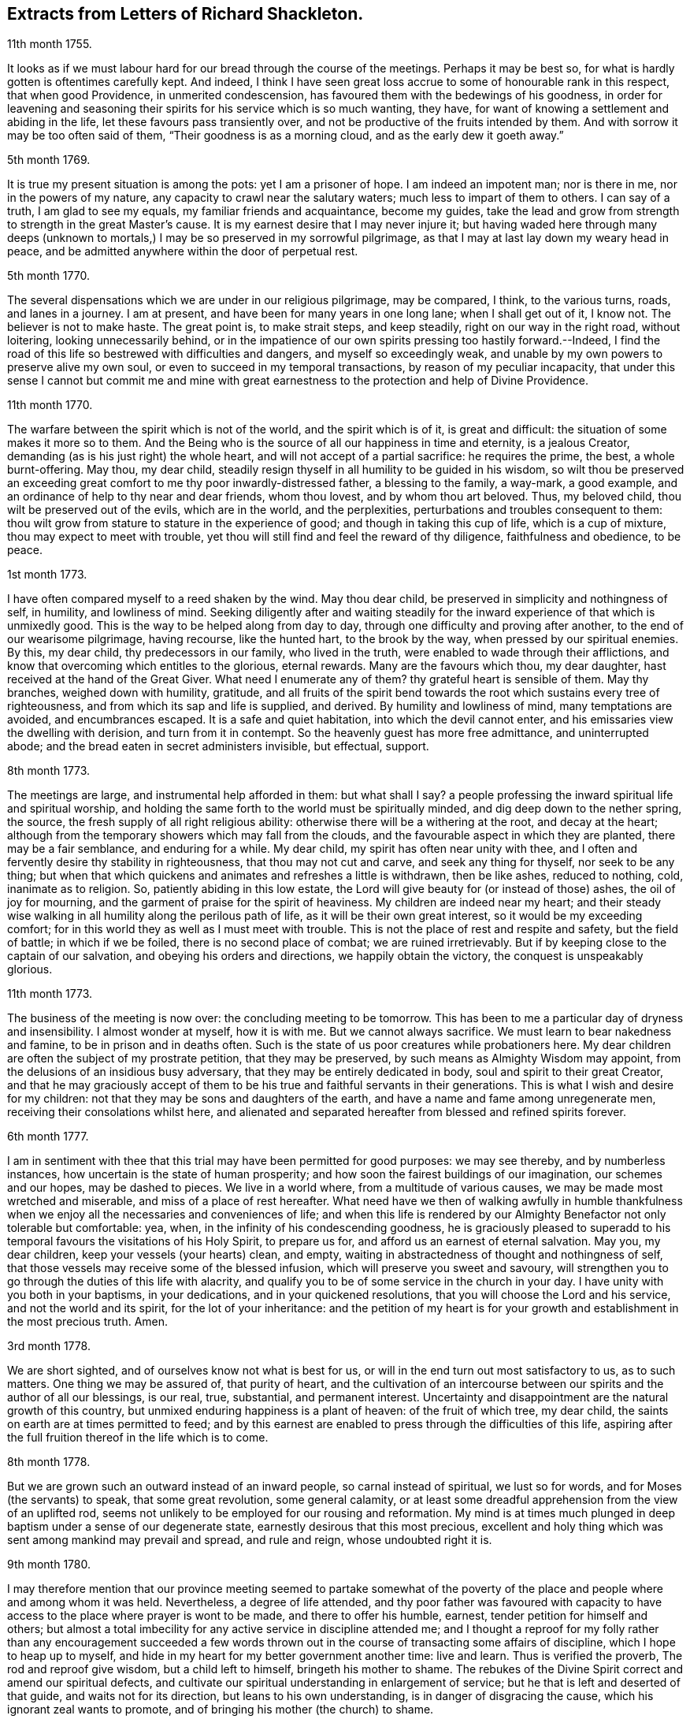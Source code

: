 == Extracts from Letters of Richard Shackleton.

[.signed-section-context-open]
11th month 1755.

It looks as if we must labour hard for our bread through the course of the meetings.
Perhaps it may be best so, for what is hardly gotten is oftentimes carefully kept.
And indeed,
I think I have seen great loss accrue to some of honourable rank in this respect,
that when good Providence, in unmerited condescension,
has favoured them with the bedewings of his goodness,
in order for leavening and seasoning their spirits
for his service which is so much wanting,
they have, for want of knowing a settlement and abiding in the life,
let these favours pass transiently over,
and not be productive of the fruits intended by them.
And with sorrow it may be too often said of them, "`Their goodness is as a morning cloud,
and as the early dew it goeth away.`"

[.signed-section-context-open]
5th month 1769.

It is true my present situation is among the pots: yet I am a prisoner of hope.
I am indeed an impotent man; nor is there in me, nor in the powers of my nature,
any capacity to crawl near the salutary waters; much less to impart of them to others.
I can say of a truth, I am glad to see my equals, my familiar friends and acquaintance,
become my guides,
take the lead and grow from strength to strength in the great Master`'s cause.
It is my earnest desire that I may never injure it;
but having waded here through many deeps (unknown to mortals,)
I may be so preserved in my sorrowful pilgrimage,
as that I may at last lay down my weary head in peace,
and be admitted anywhere within the door of perpetual rest.

[.signed-section-context-open]
5th month 1770.

The several dispensations which we are under in our religious pilgrimage,
may be compared, I think, to the various turns, roads, and lanes in a journey.
I am at present, and have been for many years in one long lane;
when I shall get out of it, I know not.
The believer is not to make haste.
The great point is, to make strait steps, and keep steadily,
right on our way in the right road, without loitering, looking unnecessarily behind,
or in the impatience of our own spirits pressing too hastily forward.--Indeed,
I find the road of this life so bestrewed with difficulties and dangers,
and myself so exceedingly weak,
and unable by my own powers to preserve alive my own soul,
or even to succeed in my temporal transactions, by reason of my peculiar incapacity,
that under this sense I cannot but commit me and mine with great
earnestness to the protection and help of Divine Providence.

[.signed-section-context-open]
11th month 1770.

The warfare between the spirit which is not of the world, and the spirit which is of it,
is great and difficult: the situation of some makes it more so to them.
And the Being who is the source of all our happiness in time and eternity,
is a jealous Creator, demanding (as is his just right) the whole heart,
and will not accept of a partial sacrifice: he requires the prime, the best,
a whole burnt-offering.
May thou, my dear child,
steadily resign thyself in all humility to be guided in his wisdom,
so wilt thou be preserved an exceeding great comfort
to me thy poor inwardly-distressed father,
a blessing to the family, a way-mark, a good example,
and an ordinance of help to thy near and dear friends, whom thou lovest,
and by whom thou art beloved.
Thus, my beloved child, thou wilt be preserved out of the evils, which are in the world,
and the perplexities, perturbations and troubles consequent to them:
thou wilt grow from stature to stature in the experience of good;
and though in taking this cup of life, which is a cup of mixture,
thou may expect to meet with trouble,
yet thou will still find and feel the reward of thy diligence,
faithfulness and obedience, to be peace.

[.signed-section-context-open]
1st month 1773.

I have often compared myself to a reed shaken by the wind.
May thou dear child, be preserved in simplicity and nothingness of self, in humility,
and lowliness of mind.
Seeking diligently after and waiting steadily for the inward
experience of that which is unmixedly good.
This is the way to be helped along from day to day,
through one difficulty and proving after another, to the end of our wearisome pilgrimage,
having recourse, like the hunted hart, to the brook by the way,
when pressed by our spiritual enemies.
By this, my dear child, thy predecessors in our family, who lived in the truth,
were enabled to wade through their afflictions,
and know that overcoming which entitles to the glorious, eternal rewards.
Many are the favours which thou, my dear daughter,
hast received at the hand of the Great Giver.
What need I enumerate any of them?
thy grateful heart is sensible of them.
May thy branches, weighed down with humility, gratitude,
and all fruits of the spirit bend towards the root which sustains every tree of righteousness,
and from which its sap and life is supplied, and derived.
By humility and lowliness of mind, many temptations are avoided, and encumbrances escaped.
It is a safe and quiet habitation, into which the devil cannot enter,
and his emissaries view the dwelling with derision, and turn from it in contempt.
So the heavenly guest has more free admittance, and uninterrupted abode;
and the bread eaten in secret administers invisible, but effectual, support.

[.signed-section-context-open]
8th month 1773.

The meetings are large, and instrumental help afforded in them: but what shall I say?
a people professing the inward spiritual life and spiritual worship,
and holding the same forth to the world must be spiritually minded,
and dig deep down to the nether spring, the source,
the fresh supply of all right religious ability:
otherwise there will be a withering at the root, and decay at the heart;
although from the temporary showers which may fall from the clouds,
and the favourable aspect in which they are planted, there may be a fair semblance,
and enduring for a while.
My dear child, my spirit has often near unity with thee,
and I often and fervently desire thy stability in righteousness,
that thou may not cut and carve, and seek any thing for thyself,
nor seek to be any thing;
but when that which quickens and animates and refreshes a little is withdrawn,
then be like ashes, reduced to nothing, cold, inanimate as to religion.
So, patiently abiding in this low estate,
the Lord will give beauty for (or instead of those) ashes, the oil of joy for mourning,
and the garment of praise for the spirit of heaviness.
My children are indeed near my heart;
and their steady wise walking in all humility along the perilous path of life,
as it will be their own great interest, so it would be my exceeding comfort;
for in this world they as well as I must meet with trouble.
This is not the place of rest and respite and safety, but the field of battle;
in which if we be foiled, there is no second place of combat;
we are ruined irretrievably.
But if by keeping close to the captain of our salvation,
and obeying his orders and directions, we happily obtain the victory,
the conquest is unspeakably glorious.

[.signed-section-context-open]
11th month 1773.

The business of the meeting is now over: the concluding meeting to be tomorrow.
This has been to me a particular day of dryness and insensibility.
I almost wonder at myself, how it is with me.
But we cannot always sacrifice.
We must learn to bear nakedness and famine, to be in prison and in deaths often.
Such is the state of us poor creatures while probationers here.
My dear children are often the subject of my prostrate petition,
that they may be preserved, by such means as Almighty Wisdom may appoint,
from the delusions of an insidious busy adversary,
that they may be entirely dedicated in body, soul and spirit to their great Creator,
and that he may graciously accept of them to be his
true and faithful servants in their generations.
This is what I wish and desire for my children:
not that they may be sons and daughters of the earth,
and have a name and fame among unregenerate men,
receiving their consolations whilst here,
and alienated and separated hereafter from blessed and refined spirits forever.

[.signed-section-context-open]
6th month 1777.

I am in sentiment with thee that this trial may have been permitted for good purposes:
we may see thereby, and by numberless instances,
how uncertain is the state of human prosperity;
and how soon the fairest buildings of our imagination, our schemes and our hopes,
may be dashed to pieces.
We live in a world where, from a multitude of various causes,
we may be made most wretched and miserable, and miss of a place of rest hereafter.
What need have we then of walking awfully in humble thankfulness
when we enjoy all the necessaries and conveniences of life;
and when this life is rendered by our Almighty Benefactor not only tolerable but comfortable:
yea, when, in the infinity of his condescending goodness,
he is graciously pleased to superadd to his temporal
favours the visitations of his Holy Spirit,
to prepare us for, and afford us an earnest of eternal salvation.
May you, my dear children, keep your vessels (your hearts) clean, and empty,
waiting in abstractedness of thought and nothingness of self,
that those vessels may receive some of the blessed infusion,
which will preserve you sweet and savoury,
will strengthen you to go through the duties of this life with alacrity,
and qualify you to be of some service in the church in your day.
I have unity with you both in your baptisms, in your dedications,
and in your quickened resolutions, that you will choose the Lord and his service,
and not the world and its spirit, for the lot of your inheritance:
and the petition of my heart is for your growth and
establishment in the most precious truth.
Amen.

[.signed-section-context-open]
3rd month 1778.

We are short sighted, and of ourselves know not what is best for us,
or will in the end turn out most satisfactory to us, as to such matters.
One thing we may be assured of, that purity of heart,
and the cultivation of an intercourse between our
spirits and the author of all our blessings,
is our real, true, substantial, and permanent interest.
Uncertainty and disappointment are the natural growth of this country,
but unmixed enduring happiness is a plant of heaven: of the fruit of which tree,
my dear child, the saints on earth are at times permitted to feed;
and by this earnest are enabled to press through the difficulties of this life,
aspiring after the full fruition thereof in the life which is to come.

[.signed-section-context-open]
8th month 1778.

But we are grown such an outward instead of an inward people,
so carnal instead of spiritual, we lust so for words,
and for Moses (the servants) to speak, that some great revolution, some general calamity,
or at least some dreadful apprehension from the view of an uplifted rod,
seems not unlikely to be employed for our rousing and reformation.
My mind is at times much plunged in deep baptism under a sense of our degenerate state,
earnestly desirous that this most precious,
excellent and holy thing which was sent among mankind may prevail and spread,
and rule and reign, whose undoubted right it is.

[.signed-section-context-open]
9th month 1780.

I may therefore mention that our province meeting seemed to partake somewhat
of the poverty of the place and people where and among whom it was held.
Nevertheless, a degree of life attended,
and thy poor father was favoured with capacity to have access
to the place where prayer is wont to be made,
and there to offer his humble, earnest, tender petition for himself and others;
but almost a total imbecility for any active service in discipline attended me;
and I thought a reproof for my folly rather than any encouragement succeeded
a few words thrown out in the course of transacting some affairs of discipline,
which I hope to heap up to myself,
and hide in my heart for my better government another time: live and learn.
Thus is verified the proverb, The rod and reproof give wisdom,
but a child left to himself, bringeth his mother to shame.
The rebukes of the Divine Spirit correct and amend our spiritual defects,
and cultivate our spiritual understanding in enlargement of service;
but he that is left and deserted of that guide, and waits not for its direction,
but leans to his own understanding, is in danger of disgracing the cause,
which his ignorant zeal wants to promote,
and of bringing his mother (the church) to shame.

[.signed-section-context-open]
6th month 1781.

Yesterday I wasted in the world;
at my return home in the evening I got thy sweet memorial,
which was acceptable and comfortable.
Let us not be anxious about branching and spreading:
but take root downwards in the hidden life;
so shall we stand against the dangers which attend both from sun and wind;
from popular favour, and popular dislike.
I greatly love the littleness;
a grain of gold is of greater value than a deal of base metal.
Remember the bow, which hangs on the pin, unbent, till by command it is taken down,
and used; thus it preserves its force and elasticity.
May thy bow abide in strength, and the arms of thy hand be made strong.
I cannot express the love I have felt and feel for thee; again, keep low and humble,
and let self be of no reputation.
Those who covet the applause of men, and have an ear out for it, like listeners,
seldom hear good of themselves;
but those feel most of the inward strength and unity of the brethren,
who seek that honour which cometh from God only.

[.signed-section-context-open]
10th month 1781.

I am obliged to thee for thy letter, for the openness and familiarity of it,
and for the friendship and freedom which it breathes.
I feel somewhat like a father, or rather a grandfather,
who likes very well to hear his child prattle to himself,
yet rebukes it when he fears it makes too free with another.
To branch out too diffusively in the epistolary way has a snare in it.
A multitude of correspondents is troublesome,
and there is a danger of there being more leaves than fruit.
We are variously appointed:
some perhaps may be allowed to indulge their inventive faculty,
and a vein of imagination, which others would be inwardly hurt by attempting.
Each of us should keep within the limits of our own tether.
We are each of us expressly told,
(as our first parents were) what is the fruit forbidden to us severally,
and death in a greater or lesser degree follows, if we touch it.
I believe some anointed servants have been hurt by suffering
their imaginations to wander upon unprofitable subjects,
as well as reading unprofitable books, and writing to an unprofitable degree.
A great deal depends on such keeping their vessels clean: there is a defilement,
which though it be not gross,
yet renders the vessel unfit for the reception of the heavenly virtue; or,
if it be infused, it loses of its fine quality, and is adulterated.
But, says the apostle, the will of God is, that ye should abstain from fornication,
and that every one of you should know how to possess
his vessel in sanctification and honour.
May it be thy care, my dear child, diligently to wait for the renewal of that baptism,
which keeps the vessel clean,
that so when the master of the house shall think fit to take it off the shelf,
(where it may have been stood for some time,
with the mouth downward) it may be ready for immediate use.

[.signed-section-context-open]
2nd month 1782.

I am not so solicitous about the permanence of our epistolary correspondence,
as I am about the permanence of pure love and real friendship between us.
Epistles, like testimonies and declarations, may cease, having had their day,
but fervent charity should abide undiminished.
When I was last in England,
I happened somewhere to hear that thou hadst a propensity to write much:
I thought there was a danger in it,
and I knew not how to act more consistently with that friendship which I felt and expressed,
than to warn thee of the danger.
I threw my then present thoughts together on the subject, and spread them before thee.
I know not how I expressed them,
but I know I did not mean thereby to preclude the freedom of an intercourse between us,
which may be limited and enlarged according to our best feelings.

I kept no copy of my letter; if any word or expression in it escaped me,
which was capable of giving thee offence,
I request thou wilt be so kind as to quote it with the context; and I shall I hope,
either explain to thy satisfaction or condemn it.
You speakers ought to be very ready to hear.
I have seen some very sensible seasonable reprehensions of thine,
which as they were well meant were also well taken.
Little cautionary hints often make up the most profitable,
though perhaps not the most pleasing part of a letter.
I thought it prettily expressed by Catherine Payton
long ago in a letter to a correspondent of hers;
"`I would not have thee think that I write this to please the natural part; no,
far be it from me to offer the incense of flattery,
or even pain my friends with a recital of their excellencies:
true friendship needs no such weak supports;
but is rather pleased with judicious reproofs.`"

As to my ever going again to your land, or any of my children,
it is quite a matter of uncertainty, enveloped in the cloud of futurity.
I have earnestly desired, and especially of late,
that I might not be suffered to go here and there lightly and foolishly;
but that divine wisdom might be graciously pleased to order my way and guide my steps.
I am blind and weak and ignorant, I think in a great degree;
and if merciful help does not interpose,
I am sure I shall be able neither to stand nor go.
Some of superior abilities and strength may trust in one thing or another; but as for me,
I have nothing to trust to for the preservation and welfare of me and mine,
but the mercy and condescending notice of the Lord Almighty.

[.signed-section-context-open]
12th month 1782.

I remembered as I lay in bed that I was in debt to a long, instructive, affectionate,
obliging epistle of thine,
to which I have no sort of expectation of making any thing like an adequate return;
neither have I, that I know of, such emulation about me.
Honest friends, in entertaining one another, should not vie in elegance and superfluity,
but simply and cordially bring out the best they
happen to have in the house for their guests:
and though the fare may seem mean, yet if it be sound and savoury,
and served up by clean hands, there is no reason to be ashamed of it.
It is the affecting to appear something above our abilities that renders us contemptible,
and which if persisted in will be in danger of making us bankrupts.
But why these strictures?
They have no pointed meaning, my dear cousin; they are general observations.
I hope and believe we are both pretty clear of affectation, and superfluity,
and ostentation, though unintentionally I fell on this subject.
Love and unity, I trust, subsists between us;
and if admonition was necessary to be imparted,
I also trust we should receive it from each other
without having a recourse to any oblique insinuation.

They call our dwelling the Retreat.
It is indeed so in some respect; but annoyances of one sort or other will break in.
Flies are most troublesome in the shade.
To keep low and humble, to step cautiously and feelingly,
to watch diligently over the movements in our minds,
to wait for that baptising virtue which makes and preserves sweet and clean,
to be as good servants ready for every occasional duty which may be unexpectedly required;
this is the state we desire to be found in, and wish it was more our experience.
But we are poor,
and desire the prayers and sympathy of our dear friends
to whom we are united in the fellowship of suffering.

[.signed-section-context-open]
Twelfth month 1789.

When we prescribe for such as thou art, we must also take in the mind,
which often affects and is affected by the organs of the body.
Be an obedient child.
Now a child does not reason a great deal,
nor puzzle itself with a consideration of probable consequences;
its duty and its praise are simply to do as it is bid.
This is acceptable to the great father of the family in heaven and on earth;
this is uniting in the chorus, in the blest harmony; this is not interrupting, confusing,
or retarding the great work of glory to God, and good will to men,
but it is promoting and forwarding it according to the divine will.
The stars in their courses fought against Sisera: not only those of the first magnitude,
but we may believe the lesser stars also, seeing they fought in their courses.
Of whatever degree in the heavenly host, my beloved friend,
thou mayest esteem thyself to be,
(and I am sure I care not how little that is in thine own eyes) be thou encouraged
to persevere in unreserved dedication of all to the cause of Christ.
The kingdoms of this world seem in an unusual ferment,
and the bottom on which the false religions of it are founded, is altogether slight,
precarious, and uncertain.
Who knows how near the hour may be when it shall please the Omnipotent to rend the veil,
which obscures the spiritual sight of mankind,
and to reveal himself to the human species in a more general way, saying,
as at the beginning of creation, "`Let there be light, and there was light.`"
May you, who are called and chosen, and instructed, and fitted,
and furnished for the Master`'s service, be disencumbered and ready,
willingly to run on his errands with "`Here am I:
send me;`" diligently attending to the fresh and fresh pointings
and directions of wisdom in the course of your service:
so will the great and glorious work be likely to prosper in your hands,
and your peace will run down as a river through the present life,
bearing and supporting your spirits till you are conveyed
to the ocean and fullness of everlasting peace and joy.

[.signed-section-context-open]
Eleventh month 1790.

As I lay awake in bed this morning, thou occurred to me; and no wonder,
as thou art the frequent companion of my thoughts.
Thou seemed to me rather poor and low, like myself;
and I thought I would try if I could converse with thee in this manner.
I do not want to cut a flourish in praise of poverty; as some people,
instead of bowing down under and bearing the cross,
appear to me to ride exultingly and ostentatiously upon it:
but I want just to manifest by this little token of my sensibility
and affectionate sympathy with thee:
neither do I want to give thee advice on the occasion.
I am not so vain and foolish as to think thou standest in need of my advice.
Thou art a trained servant, and art acquainted by this time with thy Master`'s ways,
and manner: thou hast, though young in years, been long under his holy discipline,
and knowest that much exercise, conflict and probation,
is continually to be gone through within; in order to be made perfect,
thoroughly furnished unto all good works, as was said of the Master himself.
Though he were a son, yet learned he obedience by the things which he suffered.
Thou hast drank deeply of divine consolation,
and thou hast known a walking in the light of the Lord;
yea thy path has been for a season as the shining light.
No wonder then that in turn thou should not only be stripped of thy priestly robes,
but like Joshua be clothed even with filthy garments, compassed with the troubles,
and perplexities, which belong to us as being also flesh.
I believe indeed that those, who ascend to the greatest heights of the holy hill,
and as instruments, are made most eminently useful:
I believe that those have to descend proportionably into the lower parts of the earth,
and have the greatest need to experience a being
buried with Christ by baptism unto death.
Such is the frailty and fallibility of our compound natures;
that the great author of them knows there is a necessity for our
undergoing repeated humiliations and abasements of self,
that we may repeatedly know and feel,
and be made thoroughly sensible of this important essential truth;
"`That we are not sufficient of ourselves even to think any good things as of ourselves:
but our sufficiency is of God.`"

[.letter-heading]
To +++_________+++

O What an element is divine love! in this the children of the light live, and breathe,
and move, and act: there is no infection here; it is clear, pure, and salutary.
I would be glad that that poor man was effectually conquered.
Thou art dear to me for having so followed, and been so guided in service,
as to be instrumental of good in his case.

Thy prayers and thy alms-deeds, thy secret wrestlings of spirit,
and thy private labours and communications will, no doubt, come up in memorial.

I believe thou knowest that I received thine of the 5th ult.
the contents are such as this state of existence often affords:
it is indeed a cup of mixture;
but then it is wisely mixed and tempered by the great hand.
It is not for us poor, blind, and ignorant creatures to say, What doest thou?
but patiently to submit and reverently to bow in humble
persuasion that the judge of all the earth doeth right.
Well, it is glad tidings to me, that ye are getting on so bravely;
and no doubt cause of deep humiliation and gratitude to you both,
that the arm of everlasting strength has been experienced
in such renewed and such effectual support.
This is great encouragement to proceed in the track of revealed duty.
I believe many have greatly hurt themselves,
and become lame and dwarfish all their lives long,
by letting in the reasoner and the discourager,
consulting too much human prudence and propriety, limiting the spirit,
which is the Holy One, starting aside from services like an affrighted horse on the road,
and being in great fear where no fear is.
But thou, beloved friend, seemest to have got out of the bye-ways and crooked paths,
on to the high road for travellers, leading to the city of the great King;
and by continuing thus diligent, faithful, and devoted,
thou wilt (I trust) know more and more distinctly the Master`'s will,
and be more and more strengthened to perform it.
So if it be consistent with Infinite Wisdom to prolong thy life here,
thou wilt be happy in thyself, and useful in the creation of God;
and if a short warning should summon thee from this stage and conflict,
this mortal will put on immortality;
thy sorrows here be changed into unmixed everlasting joy;
and thy example and memorial will live, and teach, and preach to succeeding generations.

But alas, I am a poor weak, tottering creature, a much fitter object to be ministered to,
than qualified to minister to another.
Thou knowest where are hid thy effectual supplies, and in whom are all thy fresh springs.
Yet what I was made able to do, thou mayest be sure I was quite willing and glad to do,
to travail, to beg and to pray for thee.
I am glad that thou art out on service: it is the way for thee to grow strong,
and to get above the little glooms and recurring perplexities and despondencies,
which from various causes cast down and disquiet the soul.
By being thus employed, thou wilt through exercise become a trained servant,
and be made capable to instruct others, thy fellow servants,
in the duties of their places and stations, feeding not only the lambs,
but the sheep of Christ.
Go on then, my dear friend; be not afraid of the face of man,
nor ashamed of the cross of Christ.
I repeat, (I have often repeated it) for I seem to have little new to say,
--no matter if fresh life be on the offering,--I repeat, that nothing more glorious,
more dignifying, more beneficial to mankind,
and more worthy of the dedication of all our faculties to espouse and promote,
ever was let down from heaven to earth.
Not only true civilization of manners, and sound morality,
but life and immortality (i. e. immortal life) and
eternal salvation are brought to light,
are made manifest through the gospel:
a dispensation of which (I doubt not) is committed to thee,
in order to advance according to thy gift and measure, these great and glorious ends.
